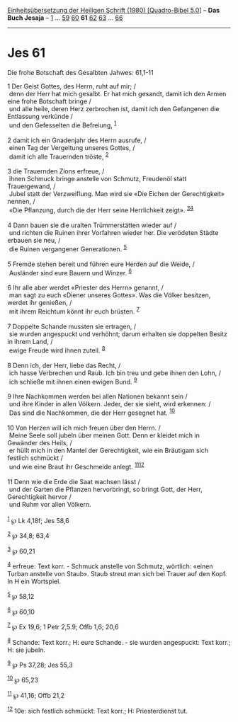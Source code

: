 :PROPERTIES:
:ID:       e0db69e6-3819-42fe-9bd4-bc368c0ed266
:END:
<<navbar>>
[[../index.html][Einheitsübersetzung der Heiligen Schrift (1980)
[Quadro-Bibel 5.0]]] -- *Das Buch Jesaja* -- [[file:Jes_1.html][1]] ...
[[file:Jes_59.html][59]] [[file:Jes_60.html][60]] *61*
[[file:Jes_62.html][62]] [[file:Jes_63.html][63]] ...
[[file:Jes_66.html][66]]

--------------

* Jes 61
  :PROPERTIES:
  :CUSTOM_ID: jes-61
  :END:

<<verses>>

<<v1>>
**** Die frohe Botschaft des Gesalbten Jahwes: 61,1-11
     :PROPERTIES:
     :CUSTOM_ID: die-frohe-botschaft-des-gesalbten-jahwes-611-11
     :END:
1 Der Geist Gottes, des Herrn, ruht auf mir; /\\
 denn der Herr hat mich gesalbt. Er hat mich gesandt, damit ich den
Armen eine frohe Botschaft bringe /\\
 und alle heile, deren Herz zerbrochen ist, damit ich den Gefangenen die
Entlassung verkünde /\\
 und den Gefesselten die Befreiung, ^{[[#fn1][1]]}\\
\\

<<v2>>
2 damit ich ein Gnadenjahr des Herrn ausrufe, /\\
 einen Tag der Vergeltung unseres Gottes, /\\
 damit ich alle Trauernden tröste, ^{[[#fn2][2]]}\\
\\

<<v3>>
3 die Trauernden Zions erfreue, /\\
 ihnen Schmuck bringe anstelle von Schmutz, Freudenöl statt
Trauergewand, /\\
 Jubel statt der Verzweiflung. Man wird sie «Die Eichen der
Gerechtigkeit» nennen, /\\
 «Die Pflanzung, durch die der Herr seine Herrlichkeit zeigt».
^{[[#fn3][3]][[#fn4][4]]}\\
\\

<<v4>>
4 Dann bauen sie die uralten Trümmerstätten wieder auf /\\
 und richten die Ruinen ihrer Vorfahren wieder her. Die verödeten Städte
erbauen sie neu, /\\
 die Ruinen vergangener Generationen. ^{[[#fn5][5]]}\\
\\

<<v5>>
5 Fremde stehen bereit und führen eure Herden auf die Weide, /\\
 Ausländer sind eure Bauern und Winzer. ^{[[#fn6][6]]}\\
\\

<<v6>>
6 Ihr alle aber werdet «Priester des Herrn» genannt, /\\
 man sagt zu euch «Diener unseres Gottes». Was die Völker besitzen,
werdet ihr genießen, /\\
 mit ihrem Reichtum könnt ihr euch brüsten. ^{[[#fn7][7]]}\\
\\

<<v7>>
7 Doppelte Schande mussten sie ertragen, /\\
 sie wurden angespuckt und verhöhnt; darum erhalten sie doppelten Besitz
in ihrem Land, /\\
 ewige Freude wird ihnen zuteil. ^{[[#fn8][8]]}\\
\\

<<v8>>
8 Denn ich, der Herr, liebe das Recht, /\\
 ich hasse Verbrechen und Raub. Ich bin treu und gebe ihnen den Lohn,
/\\
 ich schließe mit ihnen einen ewigen Bund. ^{[[#fn9][9]]}\\
\\

<<v9>>
9 Ihre Nachkommen werden bei allen Nationen bekannt sein /\\
 und ihre Kinder in allen Völkern. Jeder, der sie sieht, wird erkennen:
/\\
 Das sind die Nachkommen, die der Herr gesegnet hat. ^{[[#fn10][10]]}\\
\\

<<v10>>
10 Von Herzen will ich mich freuen über den Herrn. /\\
 Meine Seele soll jubeln über meinen Gott. Denn er kleidet mich in
Gewänder des Heils, /\\
 er hüllt mich in den Mantel der Gerechtigkeit, wie ein Bräutigam sich
festlich schmückt /\\
 und wie eine Braut ihr Geschmeide anlegt.
^{[[#fn11][11]][[#fn12][12]]}\\
\\

<<v11>>
11 Denn wie die Erde die Saat wachsen lässt /\\
 und der Garten die Pflanzen hervorbringt, so bringt Gott, der Herr,
Gerechtigkeit hervor /\\
 und Ruhm vor allen Völkern.\\
\\

^{[[#fnm1][1]]} ℘ Lk 4,18f; Jes 58,6

^{[[#fnm2][2]]} ℘ 34,8; 63,4

^{[[#fnm3][3]]} ℘ 60,21

^{[[#fnm4][4]]} erfreue: Text korr. - Schmuck anstelle von Schmutz,
wörtlich: «einen Turban anstelle von Staub». Staub streut man sich bei
Trauer auf den Kopf. In H ein Wortspiel.

^{[[#fnm5][5]]} ℘ 58,12

^{[[#fnm6][6]]} ℘ 60,10

^{[[#fnm7][7]]} ℘ Ex 19,6; 1 Petr 2,5.9; Offb 1,6; 20,6

^{[[#fnm8][8]]} Schande: Text korr.; H: eure Schande. - sie wurden
angespuckt: Text korr.; H: sie jubeln.

^{[[#fnm9][9]]} ℘ Ps 37,28; Jes 55,3

^{[[#fnm10][10]]} ℘ 65,23

^{[[#fnm11][11]]} ℘ 41,16; Offb 21,2

^{[[#fnm12][12]]} 10e: sich festlich schmückt: Text korr.; H:
Priesterdienst tut.
